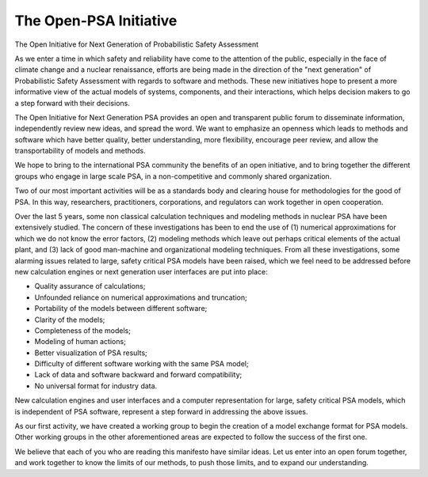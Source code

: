#######################
The Open-PSA Initiative
#######################

The Open Initiative for Next Generation of Probabilistic Safety Assessment

As we enter a time in which safety and reliability have come to the
attention of the public, especially in the face of climate change and a
nuclear renaissance, efforts are being made in the direction of the
"next generation" of Probabilistic Safety Assessment with regards to
software and methods. These new initiatives hope to present a more
informative view of the actual models of systems, components, and their
interactions, which helps decision makers to go a step forward with
their decisions.

The Open Initiative for Next Generation PSA provides an open and
transparent public forum to disseminate information, independently
review new ideas, and spread the word. We want to emphasize an openness
which leads to methods and software which have better quality, better
understanding, more flexibility, encourage peer review, and allow the
transportability of models and methods.

We hope to bring to the international PSA community the benefits of an
open initiative, and to bring together the different groups who engage
in large scale PSA, in a non-competitive and commonly shared
organization.

Two of our most important activities will be as a standards body and
clearing house for methodologies for the good of PSA. In this way,
researchers, practitioners, corporations, and regulators can work
together in open cooperation.

Over the last 5 years, some non classical calculation techniques and
modeling methods in nuclear PSA have been extensively studied. The
concern of these investigations has been to end the use of (1) numerical
approximations for which we do not know the error factors, (2) modeling
methods which leave out perhaps critical elements of the actual plant,
and (3) lack of good man-machine and organizational modeling techniques.
From all these investigations, some alarming issues related to large,
safety critical PSA models have been raised, which we feel need to be
addressed before new calculation engines or next generation user
interfaces are put into place:

-  Quality assurance of calculations;
-  Unfounded reliance on numerical approximations and truncation;
-  Portability of the models between different software;
-  Clarity of the models;
-  Completeness of the models;
-  Modeling of human actions;
-  Better visualization of PSA results;
-  Difficulty of different software working with the same PSA model;
-  Lack of data and software backward and forward compatibility;
-  No universal format for industry data.

New calculation engines and user interfaces and a computer
representation for large, safety critical PSA models, which is
independent of PSA software, represent a step forward in addressing the
above issues.

As our first activity, we have created a working group to begin the
creation of a model exchange format for PSA models. Other working groups
in the other aforementioned areas are expected to follow the success of
the first one.

We believe that each of you who are reading this manifesto have similar
ideas. Let us enter into an open forum together, and work together to
know the limits of our methods, to push those limits, and to expand our
understanding.
